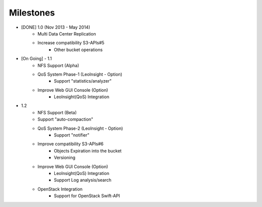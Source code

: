 .. =========================================================
.. LeoFS documentation
.. Copyright (c) 2012-2014 Rakuten, Inc.
.. http://leo-project.net/
.. =========================================================

Milestones
==========

* [DONE] 1.0 (Nov 2013 - May 2014)
    * Multi Data Center Replication
    * Increase compatibility S3-APIs#5
        * Other bucket operations
* [On Going] - 1.1
    * NFS Support (Alpha)
    * QoS System Phase-1 (LeoInsight - Option)
       * Support "statistics/analyzer"
    * Improve Web GUI Console (Option)
        * LeoInsight(QoS) Integration
* 1.2
    * NFS Support (Beta)
    * Support "auto-compaction"
    * QoS System Phase-2 (LeoInsight - Option)
       * Support "notifier"
    * Improve compatibility S3-APIs#6
        * Objects Expiration into the bucket
        * Versioning
    * Improve Web GUI Console (Option)
        * LeoInsight(QoS) Integration
        * Support Log analysis/search
    * OpenStack Integration
        * Support for OpenStack Swift-API
